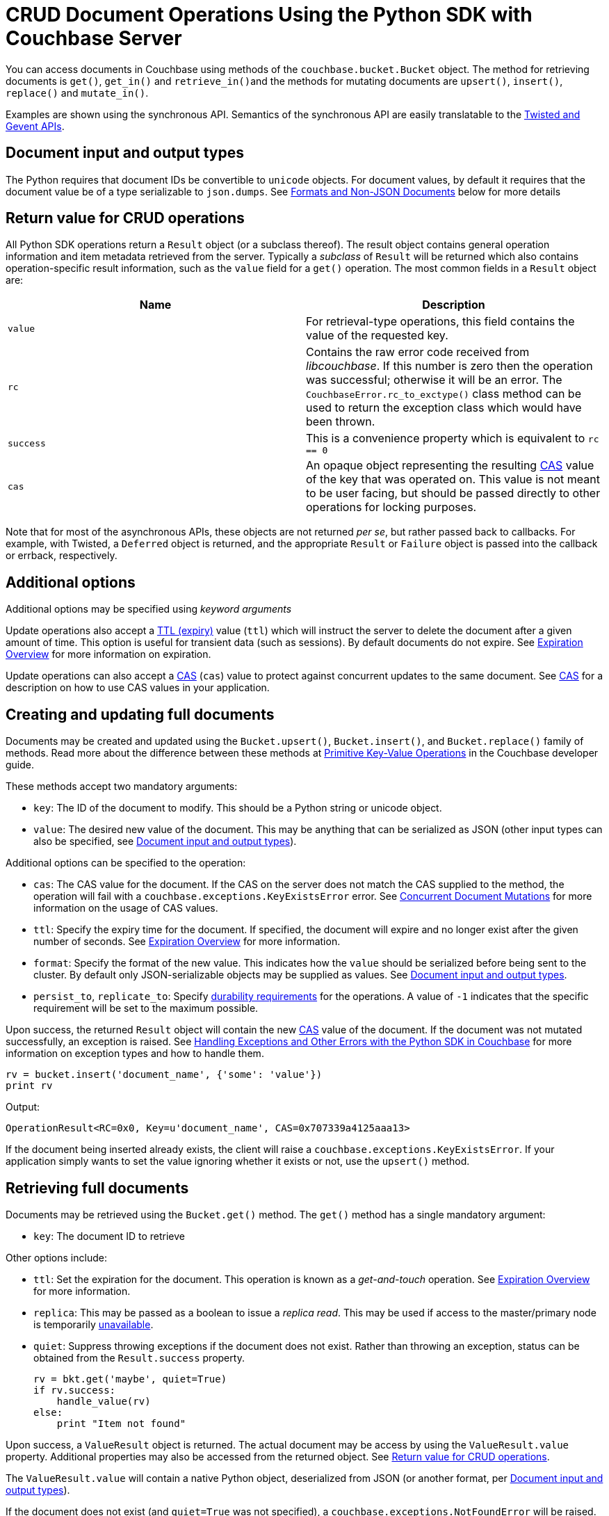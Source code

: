= CRUD Document Operations Using the Python SDK with Couchbase Server
:navtitle: Document Operations
:page-topic-type: concept

You can access documents in Couchbase using methods of the [.api]`couchbase.bucket.Bucket` object.
The method for retrieving documents is [.api]`get()`, [.api]`get_in()` and [.api]``retrieve_in()``and the methods for mutating documents are [.api]`upsert()`, [.api]`insert()`, [.api]`replace()` and [.api]`mutate_in()`.

Examples are shown using the synchronous API.
Semantics of the synchronous API are easily translatable to the xref:async-programming.adoc[Twisted and Gevent APIs].

[#py-mutation-input]
== Document input and output types

The Python requires that document IDs be convertible to [.api]`unicode` objects.
For document values, by default it requires that the document value be of a type serializable to [.api]`json.dumps`.
See <<nonjson>> below for more details

[#py-result-object]
== Return value for CRUD operations

All Python SDK operations return a `Result` object (or a subclass thereof).
The result object contains general operation information and item metadata retrieved from the server.
Typically a _subclass_ of `Result` will be returned which also contains operation-specific result information, such as the `value` field for a [.api]`get()` operation.
The most common fields in a [.api]`Result` object are:

|===
| Name | Description

| `value` | For retrieval-type operations, this field contains the value of the requested key.

| `rc` | Contains the raw error code received from _libcouchbase_. If this number is zero then the operation was successful; otherwise it will be an error. The `CouchbaseError.rc_to_exctype()` class method can be used to return the exception class which would have been thrown.

| `success` | This is a convenience property which is equivalent to `rc == 0`

| `cas` | An opaque object representing the resulting xref:concurrent-mutations-cluster.adoc[CAS] value of the key that was operated on. This value is not meant to be user facing, but should be passed directly to other operations for locking purposes.

|===

Note that for most of the asynchronous APIs, these objects are not returned _per se_, but rather passed back to callbacks. For example, with Twisted, a `Deferred` object is returned, and the appropriate `Result` or `Failure` object is passed into the callback or errback, respectively.

== Additional options

Additional options may be specified using _keyword arguments_

Update operations also accept a xref:core-operations.adoc#expiry[TTL (expiry)] value ([.param]`ttl`) which will instruct the server to delete the document after a given amount of time.
This option is useful for transient data (such as sessions).
By default documents do not expire.
See xref:core-operations.adoc#expiry[Expiration Overview] for more information on expiration.

Update operations can also accept a xref:concurrent-mutations-cluster.adoc[CAS] ([.param]`cas`) value to protect against concurrent updates to the same document.
See xref:concurrent-mutations-cluster.adoc[CAS] for a description on how to use CAS values in your application.

== Creating and updating full documents

Documents may be created and updated using the [.api]`Bucket.upsert()`, [.api]`Bucket.insert()`, and [.api]`Bucket.replace()` family of methods.
Read more about the difference between these methods at xref:core-operations.adoc#crud-overview[Primitive Key-Value Operations] in the Couchbase developer guide.

These methods accept two mandatory arguments:

* [.param]`key`: The ID of the document to modify.
This should be a Python string or unicode object.
* [.param]`value`: The desired new value of the document.
This may be anything that can be serialized as JSON (other input types can also be specified, see <<py-mutation-input>>).

Additional options can be specified to the operation:

* [.param]`cas`: The CAS value for the document.
If the CAS on the server does not match the CAS supplied to the method, the operation will fail with a [.api]`couchbase.exceptions.KeyExistsError` error.
See xref:concurrent-mutations-cluster.adoc[Concurrent Document Mutations] for more information on the usage of CAS values.
* [.param]`ttl`: Specify the expiry time for the document.
If specified, the document will expire and no longer exist after the given number of seconds.
See xref:core-operations.adoc#expiry[Expiration Overview] for more information.
* [.param]`format`: Specify the format of the new value.
This indicates how the [.param]`value` should be serialized before being sent to the cluster.
By default only JSON-serializable objects may be supplied as values.
See <<py-mutation-input>>.
* [.param]`persist_to`, [.param]`replicate_to`: Specify xref:durability.adoc[durability requirements] for the operations.
A value of `-1` indicates that the specific requirement will be set to the maximum possible.

Upon success, the returned [.api]`Result` object will contain the new xref:concurrent-mutations-cluster.adoc[CAS] value of the document.
If the document was not mutated successfully, an exception is raised.
See xref:handling-error-conditions.adoc[Handling Exceptions and Other Errors with the Python SDK in Couchbase] for more information on exception types and how to handle them.

[source,python]
----
rv = bucket.insert('document_name', {'some': 'value'})
print rv
----

Output:

....
OperationResult<RC=0x0, Key=u'document_name', CAS=0x707339a4125aaa13>
....

If the document being inserted already exists, the client will raise a [.api]`couchbase.exceptions.KeyExistsError`.
If your application simply wants to set the value ignoring whether it exists or not, use the [.api]`upsert()` method.

== Retrieving full documents

Documents may be retrieved using the [.api]`Bucket.get()` method.
The [.api]`get()` method has a single mandatory argument:

* [.param]`key`: The document ID to retrieve

Other options include:

* [.param]`ttl`: Set the expiration for the document.
This operation is known as a _get-and-touch_ operation.
See xref:core-operations.adoc#expiry[Expiration Overview] for more information.
* [.param]`replica`: This may be passed as a boolean to issue a _replica read_.
This may be used if access to the master/primary node is temporarily xref:failure-considerations.adoc[unavailable].
* [.param]`quiet`: Suppress throwing exceptions if the document does not exist.
Rather than throwing an exception, status can be obtained from the [.api]`Result.success` property.
+
[source,python]
----
rv = bkt.get('maybe', quiet=True)
if rv.success:
    handle_value(rv)
else:
    print "Item not found"
----

Upon success, a [.api]`ValueResult` object is returned.
The actual document may be access by using the [.api]`ValueResult.value` property.
Additional properties may also be accessed from the returned object.
See <<py-result-object>>.

The [.api]`ValueResult.value` will contain a native Python object, deserialized from JSON (or another format, per <<py-mutation-input>>).

If the document does not exist (and [.param]`quiet=True` was not specified), a [.api]`couchbase.exceptions.NotFoundError` will be raised.

[source,python]
----
rv = bucket.get('document_name')
print "Result object is:", rv
print "Actual value is:", rv.value
----

Sample output:

....
Result object is ValueResult<RC=0x0, Key=u'document_name', Value={u'some': u'value'},
   CAS=0x20504a5e6a5aaa13, Flags=0x2000000>
Actual value is {u'some': u'value'}
....

If the item does not exist, the client will raise a [.api]`couchbase.exceptions.NotFoundError`, which you can catch:

[source,python]
----
from couchbase.exceptions import NotFoundError
try:
    rv = bkt.get('NOTEXISTENT')
except NotFoundError as e:
    print "Item not found", e
----

== Removing full documents

Documents may be removed using the [.api]`Bucket.remove()` method.
This method takes a single mandatory argument:

* [.param]`key`: The ID of the document to remove

Some additional options:

* [.param]`quiet`: Do not raise an exception when attempting to remove a document which does not exist.
* [.param]`cas`: Only remove the document if the xref:concurrent-mutations-cluster.adoc[CAS] has not changed.

== Modifying expiraton

xref:core-operations.adoc#expiry[Document expiration] can be performed using the [.api]`Bucket.touch()` method.

[source,python]
----
cb.touch('document_id', ttl=5)
----

You can also set the [.param]`ttl` parameter for methods which support it:

[source,python]
----
cb.upsert('expires', "i'm getting old...", ttl=5)
print cb.get('expires').value
time.sleep(6)
print cb.get('expires').value
----

....
i'm getting old...
Traceback (most recent call last):
  File "exp.py", line 10, in <module>
    print cb.get('expires').value
  File "/usr/local/lib/python2.7/site-packages/couchbase/bucket.py", line 489, in get
    replica=replica, no_format=no_format)
couchbase.exceptions._NotFoundError_0xD (generated, catch NotFoundError): <Key=u'expires', RC=0xD[The key does not exist on the server], Operational Error, Results=1, C Source=(src/multiresult.c,309)>
....

== Atomic document modifications

Additional atomic document modifications can be performing using the Python SDK.
You can modify a xref:core-operations.adoc#devguide_kvcore_append_prepend_generic[counter document] using the [.api]`Bucket.counter()` method.
You can also use the [.api]`Bucket.append` and [.api]`Bucket.prepend` methods to perform raw byte concatenation

== Batching Operations

Many operations can be xref:batching-operations.adoc[batched] in the Python SDK using their `*_multi` equivalent.
For example, to batch multiple [.api]`Bucket.get()` calls, you would use [.api]`Bucket.get_multi()`.

The various `*_multi` operations all return a [.api]`MultiResult` object which acts like a dictionary: it maps each individual key to its operation which was performed.

[source,python]
----
cb.upsert_multi({
    'foo': 'fooval',
    'bar': 'barval',
    'baz': 'bazval'})

for key, result in cb.get_multi(('foo', 'bar', 'baz')).items():
    print '{0}: {1.value}'.format(key, result)
----

....
baz: bazval
foo: fooval
bar: barval
....

You can use the http://pythonhosted.org/couchbase/api/items.html[Item API^] to pass additional per-operation options to _multi_ methods.

== Operating with sub-documents

TIP: Sub-Document API is available starting Couchbase Server version 4.5.
See xref:subdocument-operations.adoc[Sub-Document Operations] for an overview.

Sub-document operations save network bandwidth by allowing you to specify _paths_ of a document to be retrieved or updated.
The document is parsed on the server and only the relevant sections (indicated by _paths_) are transferred between client and server.
You can execute xref:subdocument-operations.adoc[sub-document] operations in the Python SDK using the [.api]`lookup_in`, [.api]`mutate_in`, and [.api]`retrieve_in` methods.

Each of these methods accepts a [.param]`key` as its mandatory first argument, followed by one or more _command specifications_ specifying a specifying an operation and a document field operand.
You may find all the operations in the [.api]`couchbase.subdocument` module.

----
import couchbase.subdocument as SD
res = cb.lookup_in('docid', SD.get('path.to.get'), SD.exists('check.path.exists'))
res = cb.mutate_in('docid', SD.upsert('path.to.upsert', value, create_parents=True), SD.remove('path.to.del'))
----

For simply retrieving a list of paths, you may use the [.api]`retrieve_in` convenience method:

[source,python]
----
res = cb.retrieve_in('docid', 'path1', 'path2', 'path3')
----

All sub-document operations return a special [.api]`SubdocResult` object which is a subclass of [.api]`Result`.
In contrast with a normal [.api]`Result` object, a [.api]`SubdocResult` object contains multiple results with multiple statuses, one result/status pair for every input operation.
You can access an individual result/status pair by addressing the [.api]`SubdocResult` object as a mapping, and then using either the index position or the path of the operation as the key:

[source,python]
----
res = cb.lookup_in('docid', SD.get('foo'), SD.exists('bar'), SD.exists('baz'))
# First result
res['foo']
# or
res[0]
----

Using the `[]` (`__getitem__`) functionality will raise an exception if the individual operation did not complete successfully.
You can also use [.api]`SubdocResult.get()` to return a tuple of `(errcode, value)`

[#nonjson]
== Formats and Non-JSON Documents

TIP: See xref:nonjson.adoc[Non-JSON Documents] for a general overview of using non-JSON documents with Couchbase

All Python objects which can be represented as JSON may be passed unmodified to a storage function, and be received via the [.api]`get` method without any additional modifications.
You can modify the default JSON encoders used by the Python SDK using the [.api]`couchbase.set_json_converters` function.
This function accepts a pair of _encode_ and _decode_ functions which are expected to behave similarly to [.api]`json.dumps` and [.api]`json.loads` respectively.

Storage operations accept a [.param]`format` keyword argument which may be one of [.opt]`couchbase.FMT_JSON` (to indicate the object should be serialized as JSON), [.opt]`couchbase.FMT_UTF8` (to serialize the object as a UTF-8 encoded string), [.opt]`couchbase.FMT_BYTES` (to serialize an object as a raw set of bytes; note the Python object in question must be of type `bytes`), [.opt]`couchbase.FMT_PICKLE` (to serialize an object using Python's native `pickle` module).
You may also define new formats and utilize them via a custom transcoder.

You can implement a custom transcoder if none of the pre-configured options are suitable for your application.
A custom transcoder converts intputs to their serialized forms, and deserializes encoded data based on the item flags.
The transcoder interface is described in the API documentation (http://pythonhosted.org/couchbase/api/transcoder.html[^]), and an example (http://pythonhosted.org/couchbase/api/transcoder.html[^]) is also provided in the source repository.
When implementing a transcoder
